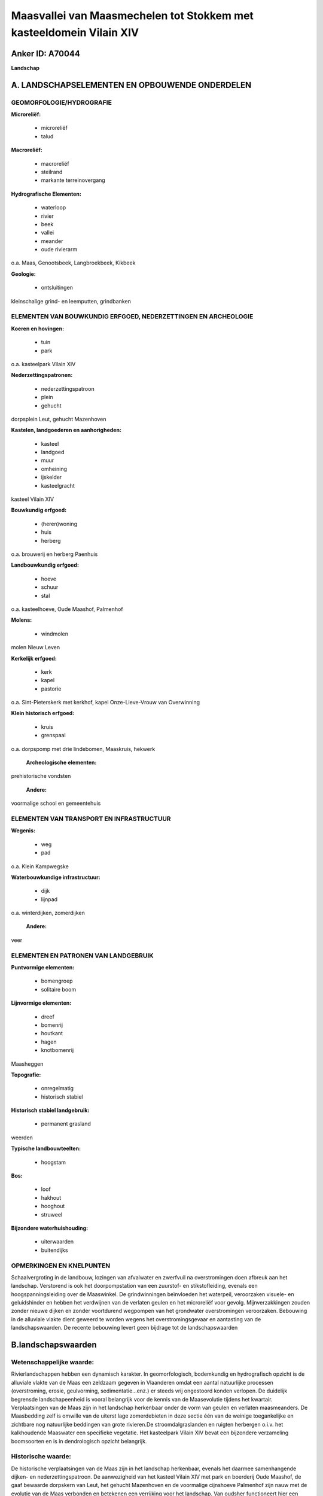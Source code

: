 Maasvallei van Maasmechelen tot Stokkem met kasteeldomein Vilain XIV
====================================================================

Anker ID: A70044
----------------

**Landschap**



A. LANDSCHAPSELEMENTEN EN OPBOUWENDE ONDERDELEN
-----------------------------------------------



GEOMORFOLOGIE/HYDROGRAFIE
~~~~~~~~~~~~~~~~~~~~~~~~~

**Microreliëf:**

 * microreliëf
 * talud


**Macroreliëf:**

 * macroreliëf
 * steilrand
 * markante terreinovergang

**Hydrografische Elementen:**

 * waterloop
 * rivier
 * beek
 * vallei
 * meander
 * oude rivierarm


o.a. Maas, Genootsbeek, Langbroekbeek, Kikbeek

**Geologie:**

 * ontsluitingen


kleinschalige grind- en leemputten, grindbanken

ELEMENTEN VAN BOUWKUNDIG ERFGOED, NEDERZETTINGEN EN ARCHEOLOGIE
~~~~~~~~~~~~~~~~~~~~~~~~~~~~~~~~~~~~~~~~~~~~~~~~~~~~~~~~~~~~~~~

**Koeren en hovingen:**

 * tuin
 * park


o.a. kasteelpark Vilain XIV

**Nederzettingspatronen:**

 * nederzettingspatroon
 * plein
 * gehucht

dorpsplein Leut, gehucht Mazenhoven

**Kastelen, landgoederen en aanhorigheden:**

 * kasteel
 * landgoed
 * muur
 * omheining
 * ijskelder
 * kasteelgracht


kasteel Vilain XIV

**Bouwkundig erfgoed:**

 * (heren)woning
 * huis
 * herberg


o.a. brouwerij en herberg Paenhuis

**Landbouwkundig erfgoed:**

 * hoeve
 * schuur
 * stal


o.a. kasteelhoeve, Oude Maashof, Palmenhof

**Molens:**

 * windmolen


molen Nieuw Leven

**Kerkelijk erfgoed:**

 * kerk
 * kapel
 * pastorie


o.a. Sint-Pieterskerk met kerkhof, kapel Onze-Lieve-Vrouw van
Overwinning

**Klein historisch erfgoed:**

 * kruis
 * grenspaal


o.a. dorpspomp met drie lindebomen, Maaskruis, hekwerk

 **Archeologische elementen:**
prehistorische vondsten

 **Andere:**
voormalige school en gemeentehuis

ELEMENTEN VAN TRANSPORT EN INFRASTRUCTUUR
~~~~~~~~~~~~~~~~~~~~~~~~~~~~~~~~~~~~~~~~~

**Wegenis:**

 * weg
 * pad


o.a. Klein Kampwegske

**Waterbouwkundige infrastructuur:**

 * dijk
 * lijnpad


o.a. winterdijken, zomerdijken

 **Andere:**
veer

ELEMENTEN EN PATRONEN VAN LANDGEBRUIK
~~~~~~~~~~~~~~~~~~~~~~~~~~~~~~~~~~~~~

**Puntvormige elementen:**

 * bomengroep
 * solitaire boom


**Lijnvormige elementen:**

 * dreef
 * bomenrij
 * houtkant
 * hagen
 * knotbomenrij

Maasheggen

**Topografie:**

 * onregelmatig
 * historisch stabiel


**Historisch stabiel landgebruik:**

 * permanent grasland


weerden

**Typische landbouwteelten:**

 * hoogstam


**Bos:**

 * loof
 * hakhout
 * hooghout
 * struweel


**Bijzondere waterhuishouding:**

 * uiterwaarden
 * buitendijks



OPMERKINGEN EN KNELPUNTEN
~~~~~~~~~~~~~~~~~~~~~~~~~

Schaalvergroting in de landbouw, lozingen van afvalwater en zwerfvuil na
overstromingen doen afbreuk aan het landschap. Verstorend is ook het
doorpompstation van een zuurstof- en stikstofleiding, evenals een
hoogspanningsleiding over de Maaswinkel. De grindwinningen beïnvloeden
het waterpeil, veroorzaken visuele- en geluidshinder en hebben het
verdwijnen van de verlaten geulen en het microreliëf voor gevolg.
Mijnverzakkingen zouden zonder nieuwe dijken en zonder voortdurend
wegpompen van het grondwater overstromingen veroorzaken. Bebouwing in de
alluviale vlakte dient geweerd te worden wegens het overstromingsgevaar
en aantasting van de landschapswaarden. De recente bebouwing levert geen
bijdrage tot de landschapswaarden



B.landschapswaarden
-------------------


Wetenschappelijke waarde:
~~~~~~~~~~~~~~~~~~~~~~~~~

Rivierlandschappen hebben een dynamisch karakter. In geomorfologisch,
bodemkundig en hydrografisch opzicht is de alluviale vlakte van de Maas
een zeldzaam gegeven in Vlaanderen omdat een aantal natuurlijke
processen (overstroming, erosie, geulvorming, sedimentatie...enz.) er
steeds vrij ongestoord konden verlopen. De duidelijk begrensde
landschapeenheid is vooral belangrijk voor de kennis van de Maasevolutie
tijdens het kwartair. Verplaatsingen van de Maas zijn in het landschap
herkenbaar onder de vorm van geulen en verlaten maasmeanders. De
Maasbedding zelf is omwille van de uiterst lage zomerdebieten in deze
sectie één van de weinige toegankelijke en zichtbare nog natuurlijke
beddingen van grote rivieren.De stroomdalgraslanden en ruigten herbergen
o.i.v. het kalkhoudende Maaswater een specifieke vegetatie. Het
kasteelpark Vilain XIV bevat een bijzondere verzameling boomsoorten en
is in dendrologisch opzicht belangrijk.

Historische waarde:
~~~~~~~~~~~~~~~~~~~


De historische verplaatsingen van de Maas zijn in het landschap
herkenbaar, evenals het daarmee samenhangende dijken- en
nederzettingspatroon. De aanwezigheid van het kasteel Vilain XIV met
park en boerderij Oude Maashof, de gaaf bewaarde dorpskern van Leut, het
gehucht Mazenhoven en de voormalige cijnshoeve Palmenhof zijn nauw met
de evolutie van de Maas verbonden en betekenen een verrijking voor het
landschap. Van oudsher functioneert hier een overzet. Een Maaskruis
markeert nog steeds de plaats waar de vaargeul en het lijnpad van de
vroeger bevaarbare Maas van oever veranderden. De perceleringsstructuur
en deels ook het bodemgebruik bleven in grote vlakken van het gebied
historisch stabiel en zijn herkenbaar in de graslanden en velden, met
een rijke verscheidenheid aan cultuurhistorische landschapselementen
(boomgaarden, hakhoutbosjes, hagen en heggen, houtkanten, knotbomen,
struwelen enz.). Oude kuilen getuigen van de kleinschalige, plaatselijke
leem- of grindwinning.

Esthetische waarde:
~~~~~~~~~~~~~~~~~~~

Het grillige stroompatroon van de Maas met zijn
grindbanken, sterk wisselend debiet, uiterwaarden, historisch dijken- en
nederzettingspatroon, verlaten meanders en stroomgeulen, klei- en
grindkuilen enerzijds en het uitgestrekte park Vilain XIV in
landschappelijke stijl met zijn perspectieven, eeuwenoude bomen en
dreven die het park verbinden met de historische dorpen Leut en Meeswijk
anderzijds, bieden een hoge belevingswaarde. De pracht van het vroeger
landschap bleef behouden in uitzonderlijk bloemenrijke graslanden en met
een variatie aan houtige landschapselementen omzoomde boomgaarden,
weiden en velden. De oude dijken worden vaak gekenmerkt door een
kleurrijk tapijt van kruidachtige begroeiing, gevarieerde struwelen of
knotbomen.


Sociaal-culturele waarde:
~~~~~~~~~~~~~~~~~~~~~~~~~


Het gebied leent zich uitermate goed voor
wandel- en fietstoerisme. Bij voldoende hoge waterstand is de Maas
bevaarbaar met kajak en andere kleine vaartuigen. Het Meeswijk veer is
de enige nog resterende permanente veerdienst over de Grensmaas, en
geschikt voor gemotoriseerd verkeer.

Ruimtelijk-structurerende waarde:
~~~~~~~~~~~~~~~~~~~~~~~~~~~~~~~~~

De Maas was determinerend voor de opbouw en organisatie van het
volledige gebied.



C.TEKSTUELE Omschrijving
------------------------

Het beoogde landschap bevindt zich in de alluviale vlakte van de Maas,
tegen de Nederlandse grens, tussen Maasmechelen en Stokkem. Vrijwel
nergens is een landschap en zijn bewoners zodanig bepaald geworden door
het doen en laten van de Maas als in het smalle overstromingsgebied
langs de rivier. De overstromingsafzettingen (grind en zand) in de
vlakte dateren van de laatste 10.000 jaren en zijn geologisch gezien dus
een zeer recent fenomeen. De meeste lemen dateren er slechts van de
laatste 3000 jaar. Zij zijn het gevolg van erosie op de akkerarealen van
het leemplateau. In geomorfologisch, bodemkundig en hydrografisch
opzicht is de alluviale vlakte van de Maas een zeldzaam gegeven in
Vlaanderen omdat een aantal natuurlijke processen (overstroming, erosie,
geulvorming, sedimentatie enz.) er steeds vrij ongestoord konden
verlopen. Talrijke verlaten Maasarmen getuigen nog van deze evolutie en
vormen vaak zogenaamde meandertreinen. De Genootsbeek, de Kikbeek en de
nu verdroogde Langbroekbeek volgen oude beddingen. Ook nu droge geulen
zijn in het landschap veelal vlot herkenbaar. Een steilrand van ca. 3
meter lokaliseert de westelijke limiet van de Holocene
overstromingsvlakte. De vrij snelstromende Grensmaas met sterk
wisselende waterstanden beschrijft grote meanders. De Maasbedding zelf
is omwille van de uiterst lage zomerdebieten in deze sectie één van de
weinige toegankelijke en zichtbare nog natuurlijke beddingen van grote
rivieren. Bij voldoende hoge waterstand is de Maas bevaarbaar met kajaks
en andere kleine vaartuigen. Van de 15de tot de 19de eeuw nochtans was
zij een belangrijke waterweg voor het transport van goederen. Een
Maaskruis markeert de plaats waar de vaargeul en ook het lijnpad toen
van oever veranderden. De omgeving was reeds vroeg bewoond, zoals blijkt
uit prehistorische vondsten. De Romeinen bleven op veilige afstand van
de rivier; getuige de heirbaan Maastricht-Nijmegen nabij de rand van het
laagterras. Vanaf de Frankische periode (8ste eeuw) werden dorpen
gesticht kort bij de toenmalige Maasloop, op de rand van het laagterras
of zelfs lager en beschermd door dijken of zoals Leut door een hogere
ligging t.o.v. de omgeving. De alluviale leemgrond op grind was
landbouwkundig erg aantrekkelijk. De overstromingen waren een
natuurlijke bron van bemesting en door het aanplanten van zgn.
maasheggen loodrecht op de stroom werd het bezinken van
overstromingsslib geoptimaliseerd. Slechts door de bouw van dijken werd
de stroom geleidelijk getemd. Na de grote overstromingen van 1880, 1926
en recenter in de jaren 1990 werden op gemiddeld 1 km van de Maas
systematisch bestaande dijken verhoogd of nieuwe winterdijken aangelegd.
Oeverwallen werden opgehoogd om hoge zomerwaterstanden het hoofd te
bieden. Bovendien ging de steenkoolontginning vanuit Eisden-Mijn
gedurende de 20ste eeuw ging gepaard met mijnverzakkingen. Om te
voorkomen dat de dorpen Leut en Meeswijk onder water lopen moet het
gebied voortdurend kunstmatig ontwaterd worden. Het grondwater wordt
weggepompt en ook gebruikt voor de drinkwatervoorziening. Een extra hoge
winterdijk behoedt dit verzakkingsgebied voor overstroming. De oude
dijken worden veelal gekenmerkt door een kleurrijk tapijt van
kruidachtige begroeiing, gevarieerde struwelen of knotbomen. Het gebied
tussen de zomer- en winterdijken wordt de uiterwaarden genoemd. Na de
tweede wereldoorlog evolueerde het grondgebruik naar meer intensieve
teelten. Intensieve akkerbouw, bemeste graasweiden en
laagstamfruitplantages nivelleerden het microreliëf en verdrongen meer
en meer de traditionele kleinschaliger akkers, de weiden en natte
hooilanden, hier doorgaans als weerd aangeduid. Een gedeelte van de
houtige landschapselementen (boomgaarden, hakhoutbosjes, hagen en
heggen, houtkanten, enz.) ging stilaan mee voor de bijl, terwijl
populierenaanplantingen uitbreidden. Sommige poelen verdwenen en de
kleinschalige grindwinning in plaatselijke groeves werd vervangen door
grootschalige ontgrindingen waardoor uitgestrekte plassen ontstonden.
Ook de grienden, die plaatselijk geëxploiteerd werden t.b.v. de
mandenvlechterij, komen nog zelden voor. Toch bleven de
perceleringsstructuur en ook het bodemgebruik en de waardevolle
landschapselementen in grote vlakken van het gebied historisch stabiel,
en verwijzen vaak nog naar de oude Maasbeddingen. In de zuidelijk
gelegen Maaswinkel bijvoorbeeld is de uiterwaard langs de Belgische kant
het breedst. De middeleeuwse Maas maakte hier een scherpe bocht, vandaar
de benaming. Leemwinning voor baksteennijverheid en zoals elders in de
uiterwaarden ook kleinschalige grindwinning lieten een gradientrijk
terrein na. De pracht van het vroegere landschap bleef er behouden in
uitzonderlijk bloemenrijke graslanden, omhaagde boomgaarden en
kleinschalige velden en weiden. De stroomdalgraslanden en ruigten
herbergen o.i.v. het kalkhoudende Maaswater een specifieke vegetatie. De
dorpskern van Leut bevat een homogeen 19de eeuws dorpsplein met openbare
en private gebouwen uit dezelfde periode en belangrijke materiële
overblijfselen uit de vroegere ontwikkelingsgeschiedenis van de
heerlijkheid Leut. De belangrijkste gebouwen zijn: de neo-romaanse
Sint-Pieterskerk, de pastorie als dubbelhuis met pilastergevel in
neo-classicistische stijl, het eveneens neo-classicistische schoolgebouw
en gemeentehuis, de dorpspomp met drie lindebomen, de 18de eeuwse
brouwerij en herberg het Paenhuis en het kerkhof met de ondergrondse
funderingen van de voormalige kerk. Wegels voerden naar de omliggende
landbouwgronden, zoals bijvoorbeeld het Klein Kampwegske. Ten noorden
van de dorpskern staat de windmolen Nieuw Leven. Tegen de Maas situeert
zich Mazenhoven, tot in de 18de eeuw een vrij belangrijk gehucht. De
enkele huizen en hoeves liggen beschut achter de Maasdijk, met vlakbij
de kapel van Onze-Lieve-Vrouw van Overwinning, en op de oever één van de
gietijzeren grenspalen van 1843. Ongeveer halfweg tussen Leut en
Meeswijk, in de onmiddellijke omgeving van twee indrukwekkende dreven,
staat het 18de eeuwse kasteel Vilain XIV met dienstgebouwen, hoeve,
gesmeed ijzeren inkomhek, ijskelder slotgrachten en park. Het bijhorend
park in landschappelijke stijl strekt zich uit tot aan de Maas.
Kenmerkend voor het park zijn de dreven (wellicht restanten van een
sterrenpark aangelegd rond 1700), de perspectieven, de uitdeinende
parkaanleg die geleidelijk overgaat in akkers en weiden en de zeldzame
dendrologische verzameling aangelegd door Charles Ghislain Vilain XIV
(1803-1878) als gevolg van zijn buitenlandse reizen als ambassadeur en
minister van buitenlandse zaken. Aan de noordoostrand van het park en er
praktisch deel van uitmakend bevindt zich de hoeve Oude Maashof; een
semi-gesloten boerderij waarvan de oudste elementen dateren uit de 18de
eeuw. Het noordelijke Palmenhof was een voormalige cijnshoeve. Het is
een ruime, gesloten hoeve, waarvan de oudste elementen dateren van 1737.
Van oudsher functioneert vlakbij ook een overzet, de enige nog
resterende permanente veerdienst over de Grensmaas, en geschikt voor
gemotoriseerd verkeer.Door het groeiende fiets- en wandeltoerisme,
waartoe het gebied zich leent, maken elders voetveren weer opgang.
